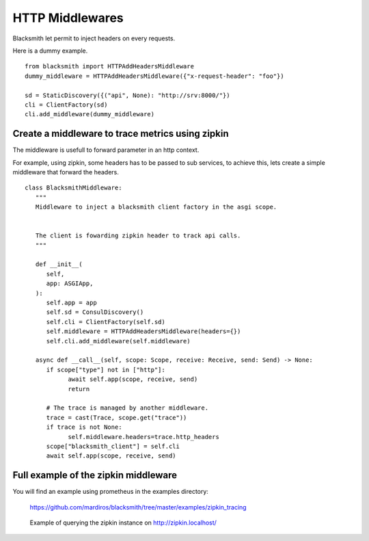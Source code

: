 HTTP Middlewares
================

Blacksmith let permit to inject headers on every requests.

Here is a dummy example.

::

   from blacksmith import HTTPAddHeadersMiddleware
   dummy_middleware = HTTPAddHeadersMiddleware({"x-request-header": "foo"})

   sd = StaticDiscovery({("api", None): "http://srv:8000/"})
   cli = ClientFactory(sd)
   cli.add_middleware(dummy_middleware)


Create a middleware to trace metrics using zipkin
-------------------------------------------------

The middleware is usefull to forward parameter in an http context.

For example, using zipkin, some headers has to be passed to sub services,
to achieve this, lets create a simple middleware that forward the headers.


::

   class BlacksmithMiddleware:
      """
      Middleware to inject a blacksmith client factory in the asgi scope.
      
      
      The client is fowarding zipkin header to track api calls.
      """

      def __init__(
         self,
         app: ASGIApp,
      ):
         self.app = app
         self.sd = ConsulDiscovery()
         self.cli = ClientFactory(self.sd)
         self.middleware = HTTPAddHeadersMiddleware(headers={})
         self.cli.add_middleware(self.middleware)

      async def __call__(self, scope: Scope, receive: Receive, send: Send) -> None:
         if scope["type"] not in ["http"]:
               await self.app(scope, receive, send)
               return

         # The trace is managed by another middleware.
         trace = cast(Trace, scope.get("trace"))
         if trace is not None:
               self.middleware.headers=trace.http_headers
         scope["blacksmith_client"] = self.cli
         await self.app(scope, receive, send)


Full example of the zipkin middleware
-------------------------------------

You will find an example using prometheus in the examples directory:

   https://github.com/mardiros/blacksmith/tree/master/examples/zipkin_tracing


.. figure:: ../screenshots/zipkin.png

   Example of querying the zipkin instance on http://zipkin.localhost/

